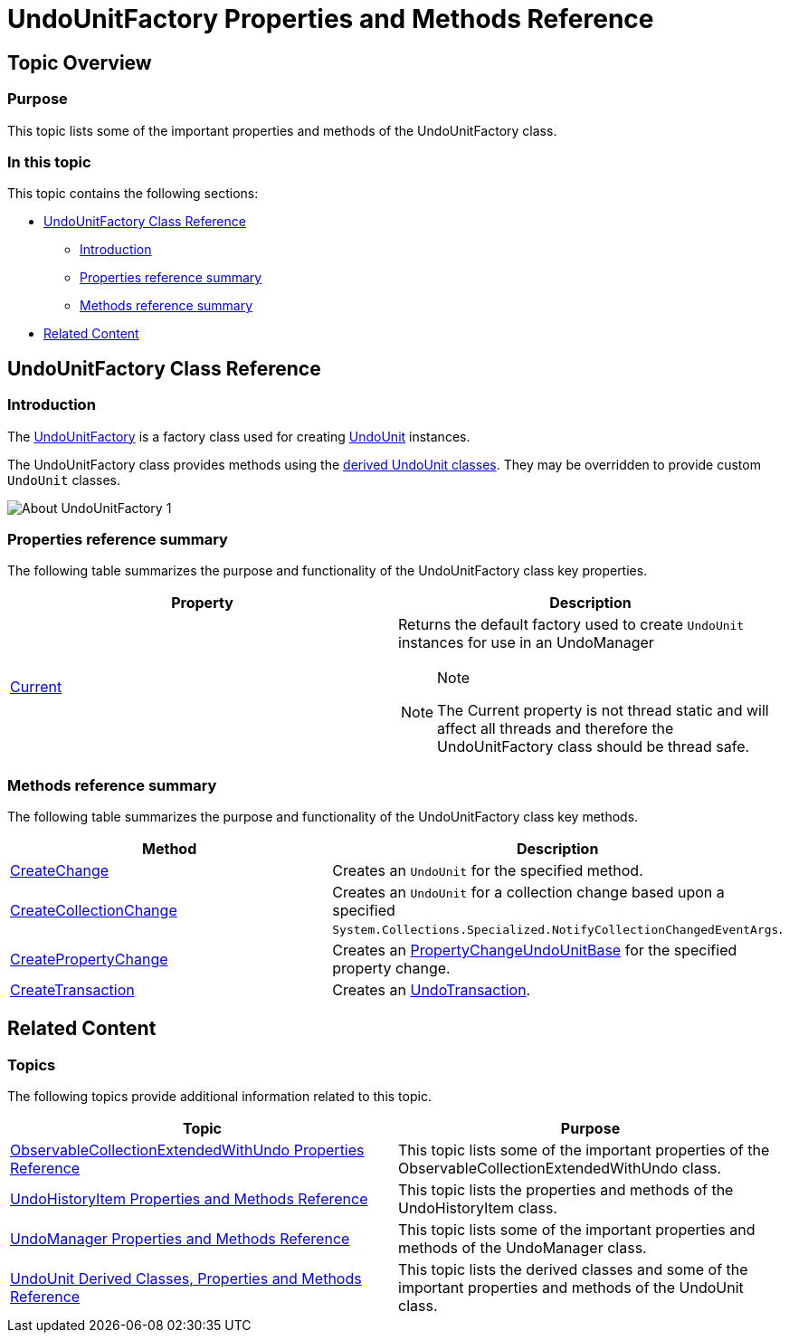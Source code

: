 ﻿////

|metadata|
{
    "name": "undounitfactory-properties-and-methods-reference",
    "controlName": ["IG Undo Redo Framework"],
    "tags": ["API","Tips and Tricks"],
    "guid": "6d8bab7e-67d6-49a0-bd96-502f4687a295",  
    "buildFlags": [],
    "createdOn": "2016-05-25T18:21:54.285109Z"
}
|metadata|
////

= UndoUnitFactory Properties and Methods Reference

== Topic Overview

=== Purpose

This topic lists some of the important properties and methods of the UndoUnitFactory class.

=== In this topic

This topic contains the following sections:

* <<_Ref320690863, UndoUnitFactory Class Reference >>

** <<_Ref320801062,Introduction>>
** <<_Ref320801069,Properties reference summary>>
** <<_Ref320801075,Methods reference summary>>

* <<_Ref320690868, Related Content >>

[[_Ref320690863]]
== UndoUnitFactory Class Reference

[[_Ref320801062]]

=== Introduction

The link:{ApiPlatform}undo.v{ProductVersion}~infragistics.undo.undounitfactory_members.html[UndoUnitFactory] is a factory class used for creating link:{ApiPlatform}undo.v{ProductVersion}~infragistics.undo.undounit_members.html[UndoUnit] instances.

The UndoUnitFactory class provides methods using the link:undounit-derived-classes-properties-and-methods-reference.html#_derived[derived UndoUnit classes]. They may be overridden to provide custom `UndoUnit` classes.

image::images/About_UndoUnitFactory_1.png[]

[[_Ref320801069]]

=== Properties reference summary

The following table summarizes the purpose and functionality of the UndoUnitFactory class key properties.

[options="header", cols="a,a"]
|====
|Property|Description

| link:{ApiPlatform}undo.v{ProductVersion}~infragistics.undo.undounitfactory~current.html[Current]
|Returns the default factory used to create `UndoUnit` instances for use in an UndoManager 

.Note 

[NOTE] 

==== 

The Current property is not thread static and will affect all threads and therefore the UndoUnitFactory class should be thread safe. 

====

|====

[[_Ref320801075]]

=== Methods reference summary

The following table summarizes the purpose and functionality of the UndoUnitFactory class key methods.

[options="header", cols="a,a"]
|====
|Method|Description

| link:{ApiPlatform}undo.v{ProductVersion}~infragistics.undo.undounitfactory~createchange.html[CreateChange]
|Creates an `UndoUnit` for the specified method.

| link:{ApiPlatform}undo.v{ProductVersion}~infragistics.undo.undounitfactory~createcollectionchange.html[CreateCollectionChange]
|Creates an `UndoUnit` for a collection change based upon a specified `System.Collections.Specialized.NotifyCollectionChangedEventArgs`.

| link:{ApiPlatform}undo.v{ProductVersion}~infragistics.undo.undounitfactory~createpropertychange.html[CreatePropertyChange]
|Creates an link:{ApiPlatform}undo.v{ProductVersion}~infragistics.undo.propertychangeundounitbase_members.html[PropertyChangeUndoUnitBase] for the specified property change.

| link:{ApiPlatform}undo.v{ProductVersion}~infragistics.undo.undounitfactory~createtransaction.html[CreateTransaction]
|Creates an link:{ApiPlatform}undo.v{ProductVersion}~infragistics.undo.undotransaction_members.html[UndoTransaction].

|====

[[_Ref320690868]]
== Related Content

=== Topics

The following topics provide additional information related to this topic.

[options="header", cols="a,a"]
|====
|Topic|Purpose

| link:observablecollectionextendedwithundo-properties-reference.html[ObservableCollectionExtendedWithUndo Properties Reference]
|This topic lists some of the important properties of the ObservableCollectionExtendedWithUndo class.

| link:undohistoryitem-properties-and-methods-reference.html[UndoHistoryItem Properties and Methods Reference]
|This topic lists the properties and methods of the UndoHistoryItem class.

| link:undomanager-properties-and-methods-reference.html[UndoManager Properties and Methods Reference]
|This topic lists some of the important properties and methods of the UndoManager class.

| link:undounit-derived-classes-properties-and-methods-reference.html[UndoUnit Derived Classes, Properties and Methods Reference]
|This topic lists the derived classes and some of the important properties and methods of the UndoUnit class.

|====